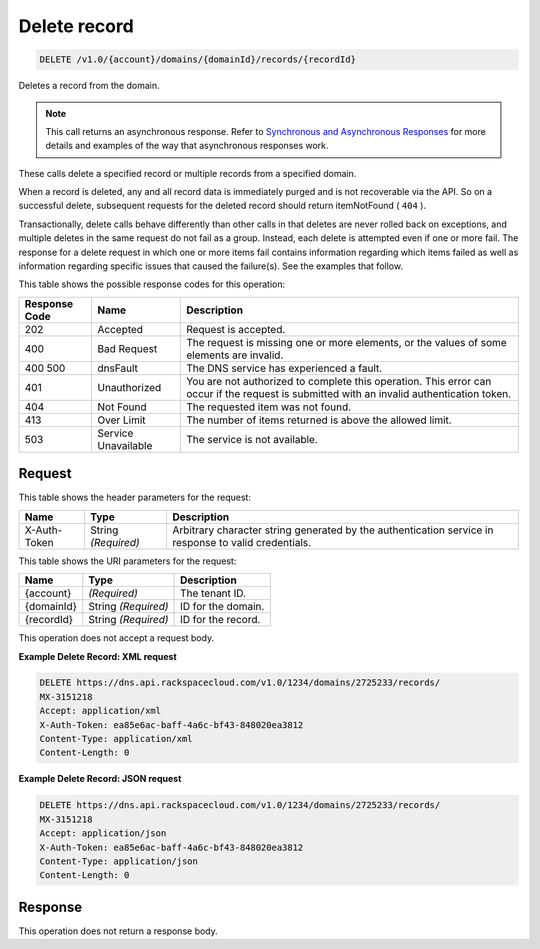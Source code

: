 
.. THIS OUTPUT IS GENERATED FROM THE WADL. DO NOT EDIT.

.. _delete-delete-record-v1.0-account-domains-domainid-records-recordid:

Delete record
^^^^^^^^^^^^^^^^^^^^^^^^^^^^^^^^^^^^^^^^^^^^^^^^^^^^^^^^^^^^^^^^^^^^^^^^^^^^^^^^

.. code::

    DELETE /v1.0/{account}/domains/{domainId}/records/{recordId}

Deletes a record from the domain.

.. note::
   This call returns an asynchronous response. Refer to `Synchronous and Asynchronous Responses <http://docs.rackspace.com/cdns/api/v1.0/cdns-devguide/content/sync_asynch_responses.html>`__ for more details and examples of the way that asynchronous responses work.
   
   

These calls delete a specified record or multiple records from a specified domain.

When a record is deleted, any and all record data is immediately purged and is not recoverable via the API. So on a successful delete, subsequent requests for the deleted record should return itemNotFound ( ``404`` ).

Transactionally, delete calls behave differently than other calls in that deletes are never rolled back on exceptions, and multiple deletes in the same request do not fail as a group. Instead, each delete is attempted even if one or more fail. The response for a delete request in which one or more items fail contains information regarding which items failed as well as information regarding specific issues that caused the failure(s). See the examples that follow.



This table shows the possible response codes for this operation:


+--------------------------+-------------------------+-------------------------+
|Response Code             |Name                     |Description              |
+==========================+=========================+=========================+
|202                       |Accepted                 |Request is accepted.     |
+--------------------------+-------------------------+-------------------------+
|400                       |Bad Request              |The request is missing   |
|                          |                         |one or more elements, or |
|                          |                         |the values of some       |
|                          |                         |elements are invalid.    |
+--------------------------+-------------------------+-------------------------+
|400 500                   |dnsFault                 |The DNS service has      |
|                          |                         |experienced a fault.     |
+--------------------------+-------------------------+-------------------------+
|401                       |Unauthorized             |You are not authorized   |
|                          |                         |to complete this         |
|                          |                         |operation. This error    |
|                          |                         |can occur if the request |
|                          |                         |is submitted with an     |
|                          |                         |invalid authentication   |
|                          |                         |token.                   |
+--------------------------+-------------------------+-------------------------+
|404                       |Not Found                |The requested item was   |
|                          |                         |not found.               |
+--------------------------+-------------------------+-------------------------+
|413                       |Over Limit               |The number of items      |
|                          |                         |returned is above the    |
|                          |                         |allowed limit.           |
+--------------------------+-------------------------+-------------------------+
|503                       |Service Unavailable      |The service is not       |
|                          |                         |available.               |
+--------------------------+-------------------------+-------------------------+


Request
""""""""""""""""


This table shows the header parameters for the request:

+--------------------------+-------------------------+-------------------------+
|Name                      |Type                     |Description              |
+==========================+=========================+=========================+
|X-Auth-Token              |String *(Required)*      |Arbitrary character      |
|                          |                         |string generated by the  |
|                          |                         |authentication service   |
|                          |                         |in response to valid     |
|                          |                         |credentials.             |
+--------------------------+-------------------------+-------------------------+




This table shows the URI parameters for the request:

+--------------------------+-------------------------+-------------------------+
|Name                      |Type                     |Description              |
+==========================+=========================+=========================+
|{account}                 |*(Required)*             |The tenant ID.           |
+--------------------------+-------------------------+-------------------------+
|{domainId}                |String *(Required)*      |ID for the domain.       |
+--------------------------+-------------------------+-------------------------+
|{recordId}                |String *(Required)*      |ID for the record.       |
+--------------------------+-------------------------+-------------------------+





This operation does not accept a request body.




**Example Delete Record: XML request**


.. code::

    DELETE https://dns.api.rackspacecloud.com/v1.0/1234/domains/2725233/records/
    MX-3151218
    Accept: application/xml
    X-Auth-Token: ea85e6ac-baff-4a6c-bf43-848020ea3812
    Content-Type: application/xml
    Content-Length: 0


**Example Delete Record: JSON request**


.. code::

    DELETE https://dns.api.rackspacecloud.com/v1.0/1234/domains/2725233/records/
    MX-3151218
    Accept: application/json
    X-Auth-Token: ea85e6ac-baff-4a6c-bf43-848020ea3812
    Content-Type: application/json
    Content-Length: 0
    


Response
""""""""""""""""






This operation does not return a response body.





